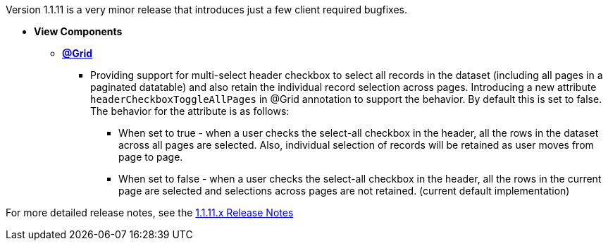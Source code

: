 [[appendix-release-notes-1.1.11]]

Version 1.1.11 is a very minor release that introduces just a few client required bugfixes.

* **View Components**

** link:Documentation.html#_grid[**@Grid**]
*** Providing support for multi-select header checkbox to select all records in the dataset (including all pages in a paginated datatable) and also retain the individual record selection across pages. Introducing a new attribute `headerCheckboxToggleAllPages` in @Grid annotation to support the behavior. By default this is set to false. The behavior for the attribute is as follows:

**** When set to true - when a user checks the select-all checkbox in the header, all the rows in the dataset across all pages are selected. Also, individual selection of records will be retained as user moves from page to page.

**** When set to false - when a user checks the select-all checkbox in the header, all the rows in the current page are selected and selections across pages are not retained. (current default implementation)

For more detailed release notes, see the link:release-notes/1.1.11.x.html[1.1.11.x Release Notes]
